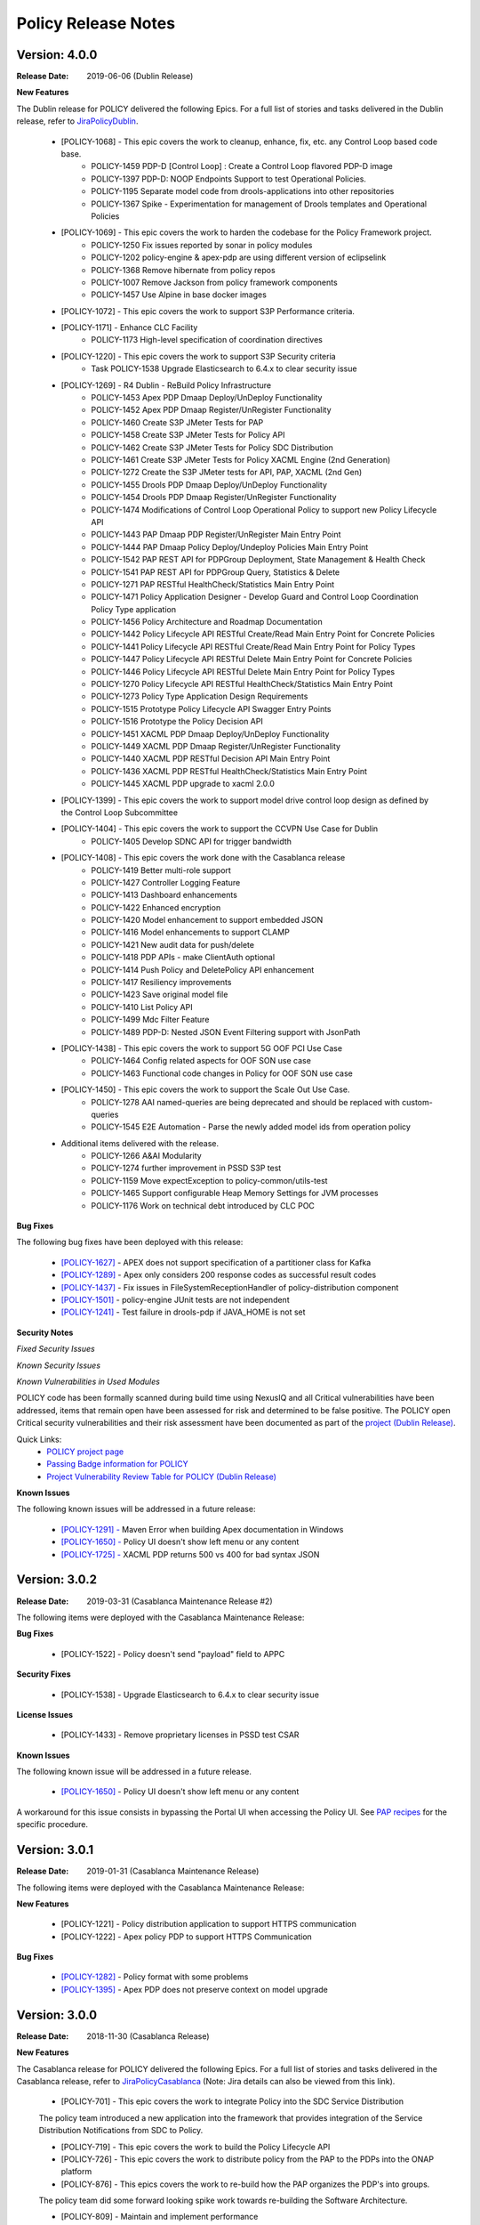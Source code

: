 .. This work is licensed under a Creative Commons Attribution 4.0 International License.

Policy Release Notes
====================

.. note
..      * This Release Notes must be updated each time the team decides to Release new artifacts.
..      * The scope of these Release Notes are for ONAP POLICY. In other words, each ONAP component has its Release Notes.
..      * This Release Notes is cumulative, the most recently Released artifact is made visible in the top of
..      * this Release Notes.
..      * Except the date and the version number, all the other sections are optional but there must be at least
..      * one section describing the purpose of this new release.
..      * This note must be removed after content has been added.


..      ==========================
..      * * *      DUBLIN    * * *
..      ==========================

Version: 4.0.0
--------------

:Release Date: 2019-06-06 (Dublin Release)

**New Features**

The Dublin release for POLICY delivered the following Epics. For a full list of stories and tasks delivered in the Dublin release, refer to `JiraPolicyDublin`_.

    * [POLICY-1068] - This epic covers the work to cleanup, enhance, fix, etc. any Control Loop based code base.
        - POLICY-1459	PDP-D [Control Loop] : Create a Control Loop flavored PDP-D image
        - POLICY-1397	PDP-D: NOOP Endpoints Support to test Operational Policies.
        - POLICY-1195	Separate model code from drools-applications into other repositories
        - POLICY-1367	Spike - Experimentation for management of Drools templates and Operational Policies

    * [POLICY-1069] - This epic covers the work to harden the codebase for the Policy Framework project.
        - POLICY-1250	Fix issues reported by sonar in policy modules
        - POLICY-1202	policy-engine & apex-pdp are using different version of eclipselink
        - POLICY-1368	Remove hibernate from policy repos
        - POLICY-1007	Remove Jackson from policy framework components
        - POLICY-1457	Use Alpine in base docker images

    * [POLICY-1072] - This epic covers the work to support S3P Performance criteria.

    * [POLICY-1171] - Enhance CLC Facility
        - POLICY-1173	High-level specification of coordination directives

    * [POLICY-1220] - This epic covers the work to support S3P Security criteria
        - Task	POLICY-1538	Upgrade Elasticsearch to 6.4.x to clear security issue

    * [POLICY-1269] - R4 Dublin - ReBuild Policy Infrastructure
        - POLICY-1453	Apex PDP Dmaap Deploy/UnDeploy Functionality
        - POLICY-1452	Apex PDP Dmaap Register/UnRegister Functionality
        - POLICY-1460	Create S3P JMeter Tests for PAP
        - POLICY-1458	Create S3P JMeter Tests for Policy API
        - POLICY-1462	Create S3P JMeter Tests for Policy SDC Distribution
        - POLICY-1461	Create S3P JMeter Tests for Policy XACML Engine (2nd Generation)
        - POLICY-1272	Create the S3P JMeter tests for API, PAP, XACML (2nd Gen)
        - POLICY-1455	Drools PDP Dmaap Deploy/UnDeploy Functionality
        - POLICY-1454	Drools PDP Dmaap Register/UnRegister Functionality
        - POLICY-1474	Modifications of Control Loop Operational Policy to support new Policy Lifecycle API
        - POLICY-1443	PAP Dmaap PDP Register/UnRegister Main Entry Point
        - POLICY-1444	PAP Dmaap Policy Deploy/Undeploy Policies Main Entry Point
        - POLICY-1542	PAP REST API for PDPGroup Deployment, State Management & Health Check
        - POLICY-1541	PAP REST API for PDPGroup Query, Statistics & Delete
        - POLICY-1271	PAP RESTful HealthCheck/Statistics Main Entry Point
        - POLICY-1471	Policy Application Designer - Develop Guard and Control Loop Coordination Policy Type application
        - POLICY-1456	Policy Architecture and Roadmap Documentation
        - POLICY-1442	Policy Lifecycle API RESTful Create/Read Main Entry Point for Concrete Policies
        - POLICY-1441	Policy Lifecycle API RESTful Create/Read Main Entry Point for Policy Types
        - POLICY-1447	Policy Lifecycle API RESTful Delete Main Entry Point for Concrete Policies
        - POLICY-1446	Policy Lifecycle API RESTful Delete Main Entry Point for Policy Types
        - POLICY-1270	Policy Lifecycle API RESTful HealthCheck/Statistics Main Entry Point
        - POLICY-1273	Policy Type Application Design Requirements
        - POLICY-1515	Prototype Policy Lifecycle API Swagger Entry Points
        - POLICY-1516	Prototype the Policy Decision API
        - POLICY-1451	XACML PDP Dmaap Deploy/UnDeploy Functionality
        - POLICY-1449	XACML PDP Dmaap Register/UnRegister Functionality
        - POLICY-1440	XACML PDP RESTful Decision API Main Entry Point
        - POLICY-1436	XACML PDP RESTful HealthCheck/Statistics Main Entry Point
        - POLICY-1445	XACML PDP upgrade to xacml 2.0.0

    * [POLICY-1399] - This epic covers the work to support model drive control loop design as defined by the Control Loop Subcommittee

    * [POLICY-1404] - This epic covers the work to support the CCVPN Use Case for Dublin
        - POLICY-1405	Develop SDNC API for trigger bandwidth

    * [POLICY-1408] - This epic covers the work done with the Casablanca release
        - POLICY-1419	Better multi-role support
        - POLICY-1427	Controller Logging Feature
        - POLICY-1413	Dashboard enhancements
        - POLICY-1422	Enhanced encryption
        - POLICY-1420	Model enhancement to support embedded JSON
        - POLICY-1416	Model enhancements to support CLAMP
        - POLICY-1421	New audit data for push/delete
        - POLICY-1418	PDP APIs - make ClientAuth optional
        - POLICY-1414	Push Policy and DeletePolicy API enhancement
        - POLICY-1417	Resiliency improvements
        - POLICY-1423	Save original model file
        - POLICY-1410	List Policy API
        - POLICY-1499	Mdc Filter Feature
        - POLICY-1489	PDP-D: Nested JSON Event Filtering support with JsonPath

    * [POLICY-1438] - This epic covers the work to support 5G OOF PCI Use Case
        - POLICY-1464	Config related aspects for OOF SON use case
        - POLICY-1463	Functional code changes in Policy for OOF SON use case

    * [POLICY-1450] - This epic covers the work to support the Scale Out Use Case.
        - POLICY-1278	AAI named-queries are being deprecated and should be replaced with custom-queries
        - POLICY-1545	E2E Automation - Parse the newly added model ids from operation policy

    * Additional items delivered with the release.
        - POLICY-1266	A&AI Modularity
        - POLICY-1274	further improvement in PSSD S3P test
        - POLICY-1159	Move expectException to policy-common/utils-test
        - POLICY-1465	Support configurable Heap Memory Settings for JVM processes
        - POLICY-1176	Work on technical debt introduced by CLC POC


**Bug Fixes**

The following bug fixes have been deployed with this release:

    * `[POLICY-1627] <https://jira.onap.org/browse/POLICY-1627>`_ - APEX does not support specification of a partitioner class for Kafka
    * `[POLICY-1289] <https://jira.onap.org/browse/POLICY-1289>`_ - Apex only considers 200 response codes as successful result codes
    * `[POLICY-1437] <https://jira.onap.org/browse/POLICY-1437>`_ - Fix issues in FileSystemReceptionHandler of policy-distribution component
    * `[POLICY-1501] <https://jira.onap.org/browse/POLICY-1501>`_ - policy-engine JUnit tests are not independent
    * `[POLICY-1241] <https://jira.onap.org/browse/POLICY-1241>`_ - Test failure in drools-pdp if JAVA_HOME is not set

**Security Notes**

*Fixed Security Issues*

*Known Security Issues*

*Known Vulnerabilities in Used Modules*

POLICY code has been formally scanned during build time using NexusIQ and all Critical vulnerabilities have been addressed, items that remain open have been assessed for risk and determined to be false positive. The POLICY open Critical security vulnerabilities and their risk assessment have been documented as part of the `project (Dublin Release) <https://wiki.onap.org/pages/viewpage.action?pageId=54723253>`_.

Quick Links:
    - `POLICY project page`_
    - `Passing Badge information for POLICY`_
    - `Project Vulnerability Review Table for POLICY (Dublin Release) <https://wiki.onap.org/pages/viewpage.action?pageId=54723253>`_


**Known Issues**

The following known issues will be addressed in a future release:

    * `[POLICY-1291] - <https://jira.onap.org/browse/POLICY-1291>`_ Maven Error when building Apex documentation in Windows
    * `[POLICY-1650] - <https://jira.onap.org/browse/POLICY-1650>`_ Policy UI doesn't show left menu or any content
    * `[POLICY-1725] - <https://jira.onap.org/browse/POLICY-1725>`_ XACML PDP returns 500 vs 400 for bad syntax JSON



..      ==========================
..      * * *   CASABLANCA   * * *
..      ==========================

Version: 3.0.2
--------------

:Release Date: 2019-03-31 (Casablanca Maintenance Release #2)

The following items were deployed with the Casablanca Maintenance Release:

**Bug Fixes**

    * [POLICY-1522] - Policy doesn't send "payload" field to APPC

**Security Fixes**

    * [POLICY-1538] - Upgrade Elasticsearch to 6.4.x to clear security issue

**License Issues**

    * [POLICY-1433] - Remove proprietary licenses in PSSD test CSAR

**Known Issues**

The following known issue will be addressed in a future release.

    * `[POLICY-1650] <https://jira.onap.org/browse/POLICY-1277>`_ - Policy UI doesn't show left menu or any content

A workaround for this issue consists in bypassing the Portal UI when accessing the Policy UI.   See `PAP recipes <https://docs.onap.org/en/casablanca/submodules/policy/engine.git/docs/platform/cookbook.html?highlight=policy%20cookbook#id23>`_ for the specific procedure.


Version: 3.0.1
--------------

:Release Date: 2019-01-31 (Casablanca Maintenance Release)

The following items were deployed with the Casablanca Maintenance Release:

**New Features**

    * [POLICY-1221] - Policy distribution application to support HTTPS communication
    * [POLICY-1222] - Apex policy PDP to support HTTPS Communication

**Bug Fixes**

    * `[POLICY-1282] <https://jira.onap.org/browse/POLICY-1282>`_ - Policy format with some problems
    * `[POLICY-1395] <https://jira.onap.org/browse/POLICY-1395>`_ - Apex PDP does not preserve context on model upgrade


Version: 3.0.0
--------------

:Release Date: 2018-11-30 (Casablanca Release)

**New Features**

The Casablanca release for POLICY delivered the following Epics. For a full list of stories and tasks delivered in the Casablanca release, refer to `JiraPolicyCasablanca`_ (Note: Jira details can also be viewed from this link).

    * [POLICY-701] - This epic covers the work to integrate Policy into the SDC Service Distribution

    The policy team introduced a new application into the framework that provides integration of the Service Distribution Notifications from SDC to Policy.

    * [POLICY-719] - This epic covers the work to build the Policy Lifecycle API
    * [POLICY-726] - This epic covers the work to distribute policy from the PAP to the PDPs into the ONAP platform
    * [POLICY-876] - This epics covers the work to re-build how the PAP organizes the PDP's into groups.

    The policy team did some forward looking spike work towards re-building the Software Architecture.

    * [POLICY-809] - Maintain and implement performance
    * [POLICY-814] - 72 hour stability testing (component and platform)

    The policy team made enhancements to the Drools PDP to further support S3P Performance.
    For the new Policy SDC Distribution application and the newly ingested Apex PDP the team established S3P
    performance standard and performed 72 hour stability tests.

    * [POLICY-824] - maintain and implement security

    The policy team established AAF Root Certificate for HTTPS communication and CADI/AAF integration into the
    MVP applications. In addition, many java dependencies were upgraded to clear CLM security issues.

    * [POLICY-840] - Flexible control loop coordination facility.

    Work towards a POC for control loop coordination policies were implemented.

    * [POLICY-841] - Covers the work required to support HPA

    Enhancements were made to support the HPA use case through the use of the new Policy SDC Service Distribution application.

    * [POLICY-842] - This epic covers the work to support the Auto Scale Out functional requirements

    Enhancements were made to support Scale Out Use Case to enforce new guard policies and updated SO and A&AI APIs.

    * [POLICY-851] - This epic covers the work to bring in the Apex PDP code

    A new Apex PDP engine was ingested into the platform and work was done to ensure code cleared CLM security issues,
    sonar issues, and checkstyle.

    * [POLICY-1081] - This epic covers the contribution for the 5G OOF PCI Optimization use case.

    Policy templates changes were submitted that supported the 5G OOF PCI optimization use case.

    * [POLICY-1182] - Covers the work to support CCVPN use case

    Policy templates changes were submitted that supported the CCVPN use case.

**Bug Fixes**

The following bug fixes have been deployed with this release:

    * `[POLICY-799] <https://jira.onap.org/browse/POLICY-799>`_ - Policy API Validation Does Not Validate Required Parent Attributes in the Model
    * `[POLICY-869] <https://jira.onap.org/browse/POLICY-869>`_ - Control Loop Drools Rules should not have exceptions as well as die upon an exception
    * `[POLICY-872] <https://jira.onap.org/browse/POLICY-872>`_ - investigate potential race conditions during rules version upgrades during call loads
    * `[POLICY-878] <https://jira.onap.org/browse/POLICY-878>`_ - pdp-d: feature-pooling disables policy-controllers preventing processing of onset events
    * `[POLICY-909] <https://jira.onap.org/browse/POLICY-909>`_ - get_ZoneDictionaryDataByName class type error
    * `[POLICY-920] <https://jira.onap.org/browse/POLICY-920>`_ - Hard-coded path in junit test
    * `[POLICY-921] <https://jira.onap.org/browse/POLICY-921>`_ - XACML Junit test cannot find property file
    * `[POLICY-1083] <https://jira.onap.org/browse/POLICY-1083>`_ - Mismatch in action cases between Policy and APPC


**Security Notes**

POLICY code has been formally scanned during build time using NexusIQ and all Critical vulnerabilities have been addressed, items that remain open have been assessed for risk and determined to be false positive. The POLICY open Critical security vulnerabilities and their risk assessment have been documented as part of the `project (Casablanca Release) <https://wiki.onap.org/pages/viewpage.action?pageId=45300864>`_.

Quick Links:
    - `POLICY project page`_
    - `Passing Badge information for POLICY`_
    - `Project Vulnerability Review Table for POLICY (Casablanca Release) <https://wiki.onap.org/pages/viewpage.action?pageId=45300864>`_

**Known Issues**

    * `[POLICY-1277] <https://jira.onap.org/browse/POLICY-1277>`_ - policy config takes too long time to become retrievable in PDP
    * `[POLICY-1282] <https://jira.onap.org/browse/POLICY-1282>`_ - Policy format with some problems



..      =======================
..      * * *   BEIJING   * * *
..      =======================

Version: 2.0.0
--------------

:Release Date: 2018-06-07 (Beijing Release)

**New Features**

The Beijing release for POLICY delivered the following Epics. For a full list of stories and tasks delivered in the Beijing release, refer to `JiraPolicyBeijing`_.

    * [POLICY-390] - This epic covers the work to harden the Policy platform software base (incl 50% JUnit coverage)
        - POLICY-238	policy/drools-applications: clean up maven structure
        - POLICY-336	Address Technical Debt
        - POLICY-338	Address JUnit Code Coverage
        - POLICY-377	Policy Create API should validate input matches DCAE microservice template
        - POLICY-389	Cleanup Jenkin's CI/CD process's
        - POLICY-449	Policy API + Console : Common Policy Validation
        - POLICY-568	Integration with org.onap AAF project
        - POLICY-610	Support vDNS scale out for multiple times in Beijing release

    * [POLICY-391] - This epic covers the work to support Release Planning activities
        - POLICY-552	ONAP Licensing Scan - Use Restrictions

    * [POLICY-392] - Platform Maturity Requirements - Performance Level 1
        - POLICY-529	Platform Maturity Performance - Drools PDP
        - POLICY-567	Platform Maturity Performance - PDP-X

    * [POLICY-394] - This epic covers the work required to support a Policy developer environment in which Policy Developers can create, update policy templates/rules separate from the policy Platform runtime platform.
        - POLICY-488	pap should not add rules to official template provided in drools applications

    * [POLICY-398] - This epic covers the body of work involved in supporting policy that is platform specific.
        - POLICY-434	need PDP /getConfig to return an indicator of where to find the config data - in config.content versus config field

    * [POLICY-399] - This epic covers the work required to policy enable Hardware Platform Enablement
        - POLICY-622	Integrate OOF Policy Model into Policy Platform

    * [POLICY-512] - This epic covers the work to support Platform Maturity Requirements - Stability Level 1
        - POLICY-525	Platform Maturity Stability - Drools PDP
        - POLICY-526	Platform Maturity Stability - XACML PDP

    * [POLICY-513] - Platform Maturity Requirements - Resiliency Level 2
        - POLICY-527	Platform Maturity Resiliency - Policy Engine GUI and PAP
        - POLICY-528	Platform Maturity Resiliency - Drools PDP
        - POLICY-569	Platform Maturity Resiliency - BRMS Gateway
        - POLICY-585	Platform Maturity Resiliency - XACML PDP
        - POLICY-586	Platform Maturity Resiliency - Planning
        - POLICY-681	Regression Test Use Cases

    * [POLICY-514] - This epic covers the work to support Platform Maturity Requirements - Security Level 1
        - POLICY-523	Platform Maturity Security - CII Badging - Project Website

    * [POLICY-515] - This epic covers the work to support Platform Maturity Requirements - Escalability Level 1
        - POLICY-531	Platform Maturity Scalability - XACML PDP
        - POLICY-532	Platform Maturity Scalability - Drools PDP
        - POLICY-623	Docker image re-design

    * [POLICY-516] - This epic covers the work to support Platform Maturity Requirements - Manageability Level 1
        - POLICY-533	Platform Maturity Manageability L1 - Logging
        - POLICY-534	Platform Maturity Manageability - Instantiation < 1 hour

    * [POLICY-517] - This epic covers the work to support Platform Maturity Requirements - Usability Level 1
        - POLICY-535	Platform Maturity Usability - User Guide
        - POLICY-536	Platform Maturity Usability - Deployment Documentation
        - POLICY-537	Platform Maturity Usability - API Documentation

    * [POLICY-546] - R2 Beijing - Various enhancements requested by clients to the way we handle TOSCA models.


**Bug Fixes**

The following bug fixes have been deployed with this release:

    * `[POLICY-484] <https://jira.onap.org/browse/POLICY-484>`_ - Extend election handler run window and clean up error messages
    * `[POLICY-494] <https://jira.onap.org/browse/POLICY-494>`_ - POLICY EELF Audit.log not in ECOMP Standards Compliance
    * `[POLICY-501] <https://jira.onap.org/browse/POLICY-501>`_ - Fix issues blocking election handler and add directed interface for opstate
    * `[POLICY-509] <https://jira.onap.org/browse/POLICY-509>`_ - Add IntelliJ file to .gitingore
    * `[POLICY-510] <https://jira.onap.org/browse/POLICY-510>`_ - Do not enforce hostname validation
    * `[POLICY-518] <https://jira.onap.org/browse/POLICY-518>`_ - StateManagement creation of EntityManagers.
    * `[POLICY-519] <https://jira.onap.org/browse/POLICY-519>`_ - Correctly initialize the value of allSeemsWell in DroolsPdpsElectionHandler
    * `[POLICY-629] <https://jira.onap.org/browse/POLICY-629>`_ - Fixed a bug on editor screen
    * `[POLICY-684] <https://jira.onap.org/browse/POLICY-684>`_ - Fix regex for brmsgw dependency handling
    * `[POLICY-707] <https://jira.onap.org/browse/POLICY-707>`_ - ONAO-PAP-REST unit tests fail on first build on clean checkout
    * `[POLICY-717] <https://jira.onap.org/browse/POLICY-717>`_ - Fix a bug in checking required fields if the object has include function
    * `[POLICY-734] <https://jira.onap.org/browse/POLICY-734>`_ - Fix Fortify Header Manipulation Issue
    * `[POLICY-743] <https://jira.onap.org/browse/POLICY-743>`_ - Fixed data name since its name was changed on server side
    * `[POLICY-753] <https://jira.onap.org/browse/POLICY-753>`_ - Policy Health Check failed with multi-node cluster
    * `[POLICY-765] <https://jira.onap.org/browse/POLICY-765>`_ - junit test for guard fails intermittently


**Security Notes**

POLICY code has been formally scanned during build time using NexusIQ and all Critical vulnerabilities have been addressed, items that remain open have been assessed for risk and determined to be false positive. The POLICY open Critical security vulnerabilities and their risk assessment have been documented as part of the `project <https://wiki.onap.org/pages/viewpage.action?pageId=25437092>`_.

Quick Links:
    - `POLICY project page`_
    - `Passing Badge information for POLICY`_
    - `Project Vulnerability Review Table for POLICY <https://wiki.onap.org/pages/viewpage.action?pageId=25437092>`_

**Known Issues**

The following known issues will be addressed in a future release:

    * `[POLICY-522] <https://jira.onap.org/browse/POLICY-522>`_ - PAP REST APIs undesired HTTP response body for 500 responses
    * `[POLICY-608] <https://jira.onap.org/browse/POLICY-608>`_ - xacml components : remove hardcoded secret key from source code
    * `[POLICY-764] <https://jira.onap.org/browse/POLICY-764>`_ - Policy Engine PIP Configuration JUnit Test fails intermittently
    * `[POLICY-776] <https://jira.onap.org/browse/POLICY-776>`_ - OOF Policy TOSCA models are not correctly rendered
    * `[POLICY-799] <https://jira.onap.org/browse/POLICY-799>`_ - Policy API Validation Does Not Validate Required Parent Attributes in the Model
    * `[POLICY-801] <https://jira.onap.org/browse/POLICY-801>`_ - fields mismatch for OOF flavorFeatures between implementation and wiki
    * `[POLICY-869] <https://jira.onap.org/browse/POLICY-869>`_  - Control Loop Drools Rules should not have exceptions as well as die upon an exception
    * `[POLICY-872] <https://jira.onap.org/browse/POLICY-872>`_  - investigate potential race conditions during rules version upgrades during call loads




Version: 1.0.2
--------------

:Release Date: 2018-01-18 (Amsterdam Maintenance Release)

**Bug Fixes**

The following fixes were deployed with the Amsterdam Maintenance Release:

    * `[POLICY-486] <https://jira.onap.org/browse/POLICY-486>`_ - pdp-x api pushPolicy fails to push latest version


Version: 1.0.1
--------------

:Release Date: 2017-11-16 (Amsterdam Release)

**New Features**

The Amsterdam release continued evolving the design driven architecture of and functionality for POLICY.  The following is a list of Epics delivered with the release. For a full list of stories and tasks delivered in the Amsterdam release, refer to `JiraPolicyAmsterdam`_.

    * [POLICY-31] - Stabilization of Seed Code
        - POLICY-25  Replace any remaining openecomp reference by onap
        - POLICY-32  JUnit test code coverage
        - POLICY-66  PDP-D Feature mechanism enhancements
        - POLICY-67  Rainy Day Decision Policy
        - POLICY-93  Notification API
        - POLICY-158  policy/engine: SQL injection Mitigation
        - POLICY-269  Policy API Support for Rainy Day Decision Policy and Dictionaries

    * [POLICY-33] - This epic covers the body of work involved in deploying the Policy Platform components
        - POLICY-40  MSB Integration
        - POLICY-124  Integration with oparent
        - POLICY-41  OOM Integration
        - POLICY-119  PDP-D: noop sinks

    * [POLICY-34] - This epic covers the work required to support a Policy developer environment in which Policy Developers can create, update policy templates/rules separate from the policy Platform runtime platform.
        - POLICY-57  VF-C Actor code development
        - POLICY-43  Amsterdam Use Case Template
        - POLICY-173  Deployment of Operational Policies Documentation

    * [POLICY-35] - This epic covers the body of work involved in supporting policy that is platform specific.
        - POLICY-68  TOSCA Parsing for nested objects for Microservice Policies

    * [POLICY-36] - This epic covers the work required to capture policy during VNF on-boarding.

    * [POLICY-37] - This epic covers the work required to capture, update, extend Policy(s) during Service Design.
        - POLICY-64  CLAMP Configuration and Operation Policies for vFW Use Case
        - POLICY-65  CLAMP Configuration and Operation Policies for vDNS Use Case
        - POLICY-48  CLAMP Configuration and Operation Policies for vCPE Use Case
        - POLICY-63  CLAMP Configuration and Operation Policies for VOLTE Use Case

    * [POLICY-38] - This epic covers the work required to support service distribution by SDC.

    * [POLICY-39] - This epic covers the work required to support the Policy Platform during runtime.
        - POLICY-61  vFW Use Case - Runtime
        - POLICY-62  vDNS Use Case - Runtime
        - POLICY-59  vCPE Use Case - Runtime
        - POLICY-60  VOLTE Use Case - Runtime
        - POLICY-51  Runtime Policy Update Support
        - POLICY-328  vDNS Use Case - Runtime Testing
        - POLICY-324  vFW Use Case - Runtime Testing
        - POLICY-320  VOLTE Use Case - Runtime Testing
        - POLICY-316  vCPE Use Case - Runtime Testing

    * [POLICY-76] - This epic covers the body of work involved in supporting R1 Amsterdam Milestone Release Planning Milestone Tasks.
        - POLICY-77  Functional Test case definition for Control Loops
        - POLICY-387  Deliver the released policy artifacts


**Bug Fixes**
    - This is technically the first release of POLICY, previous release was the seed code contribution. As such, the defects fixed in this release were raised during the course of the release. Anything not closed is captured below under Known Issues. For a list of defects fixed in the Amsterdam release, refer to `JiraPolicyAmsterdam`_.


**Known Issues**
    - The operational policy template has been tested with the vFW, vCPE, vDNS and VOLTE use cases.  Additional development may/may not be required for other scenarios.

    - For vLBS Use Case, the following steps are required to setup the service instance:
       	-  Create a Service Instance via VID.
        -  Create a VNF Instance via VID.
        -  Preload SDNC with topology data used for the actual VNF instantiation (both base and DNS scaling modules). NOTE: you may want to set “vlb_name_0” in the base VF module data to something unique. This is the vLB server name that DCAE will pass to Policy during closed loop. If the same name is used multiple times, the Policy name-query to AAI will show multiple entries, one for each occurrence of that vLB VM name in the OpenStack zone. Note that this is not a limitation, typically server names in a domain are supposed to be unique.
        -  Instantiate the base VF module (vLB, vPacketGen, and one vDNS) via VID. NOTE: The name of the VF module MUST start with ``Vfmodule_``. The same name MUST appear in the SDNC preload of the base VF module topology. We’ll relax this naming requirement for Beijing Release.
        -  Run heatbridge from the Robot VM using ``Vfmodule_`` … as stack name (it is the actual stack name in OpenStack)
        -  Populate AAI with a dummy VF module for vDNS scaling.

**Security Issues**
    - None at this time

**Other**
    - None at this time


.. Links to jira release notes

.. _JiraPolicyDublin: https://jira.onap.org/secure/ReleaseNote.jspa?projectId=10106&version=10464
.. _JiraPolicyCasablanca: https://jira.onap.org/secure/ReleaseNote.jspa?projectId=10106&version=10446
.. _JiraPolicyBeijing: https://jira.onap.org/secure/ReleaseNote.jspa?projectId=10106&version=10349
.. _JiraPolicyAmsterdam: https://jira.onap.org/secure/ReleaseNote.jspa?projectId=10106&version=10300

.. Links to Project related pages

.. _POLICY project page: https://wiki.onap.org/display/DW/Policy+Framework+Project
.. _Passing Badge information for POLICY: https://bestpractices.coreinfrastructure.org/en/projects/1614


.. note
..      CHANGE  HISTORY
..	05/16/2019 - Updated for Dublin Release.
..      01/17/2019 - Updated for Casablanca Maintenance Release.
..      11/19/2018 - Updated for Casablanca.  Also, fixed bugs is a list of bugs where the "Affected Version" is Beijing.
..		Changed version number to use ONAP versions.
..      10/08/2018 - Initial document for Casablanca release.
..		Per Jorge, POLICY-785 did not get done in Casablanca (removed).
..	05/29/2018 - Information for Beijing release.
..      03/22/2018 - Initial document for Beijing release.
..      01/15/2018 - Added change for version 1.1.3 to the Amsterdam branch.  Also corrected prior version (1.2.0) to (1.1.1)
..		Also, Set up initial information for Beijing.
..		Excluded POLICY-454 from bug list since it doesn't apply to Beijing per Jorge.


End of Release Notes

.. How to notes for SS
..	For initial document: list epic and user stories for each, list user stories with no epics.
..     	For Bugs section, list bugs where Affected Version is a prior release (Casablanca, Beijing etc), Fixed Version is the current release (Dublin), Resolution is done.
..     	For Known issues, list bugs that are slotted for a future release.
